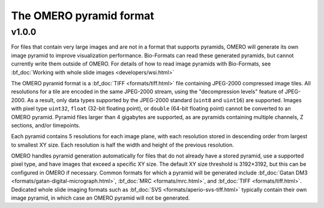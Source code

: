 The OMERO pyramid format
========================

v1.0.0
------

For files that contain very large images and are not in a format that supports pyramids, OMERO will generate its own
image pyramid to improve visualization performance.  Bio-Formats can read these generated pyramids, but cannot
currently write them outside of OMERO.  For details of how to read image pyramids with Bio-Formats, see :bf_doc:`Working with whole slide images <developers/wsi.html>`

The OMERO pyramid format is a :bf_doc:`TIFF <formats/tiff.html>` file containing JPEG-2000 compressed image tiles.  All resolutions for a tile
are encoded in the same JPEG-2000 stream, using the "decompression levels" feature of JPEG-2000.
As a result, only data types supported by the JPEG-2000 standard (``uint8`` and ``uint16``) are supported.
Images with pixel type ``uint32``, ``float`` (32-bit floating point), or ``double`` (64-bit floating point) cannot be converted to
an OMERO pyramid.  Pyramid files larger than 4 gigabytes are supported, as are pyramids containing multiple channels,
Z sections, and/or timepoints.

Each pyramid contains 5 resolutions for each image plane, with each resolution stored in descending order from largest to smallest XY size.
Each resolution is half the width and height of the previous resolution.

OMERO handles pyramid generation automatically for files that do not already have a stored pyramid, use a supported pixel type,
and have images that exceed a specific XY size.  The default XY size threshold is 3192×3192, but this can be configured in OMERO if necessary.
Common formats for which a pyramid will be generated include :bf_doc:`Gatan DM3 <formats/gatan-digital-micrograph.html>`,
:bf_doc:`MRC <formats/mrc.html>`, and :bf_doc:`TIFF <formats/tiff.html>`.  Dedicated whole slide imaging formats such as :bf_doc:`SVS <formats/aperio-svs-tiff.html>`
typically contain their own image pyramid, in which case an OMERO pyramid will not be generated.
